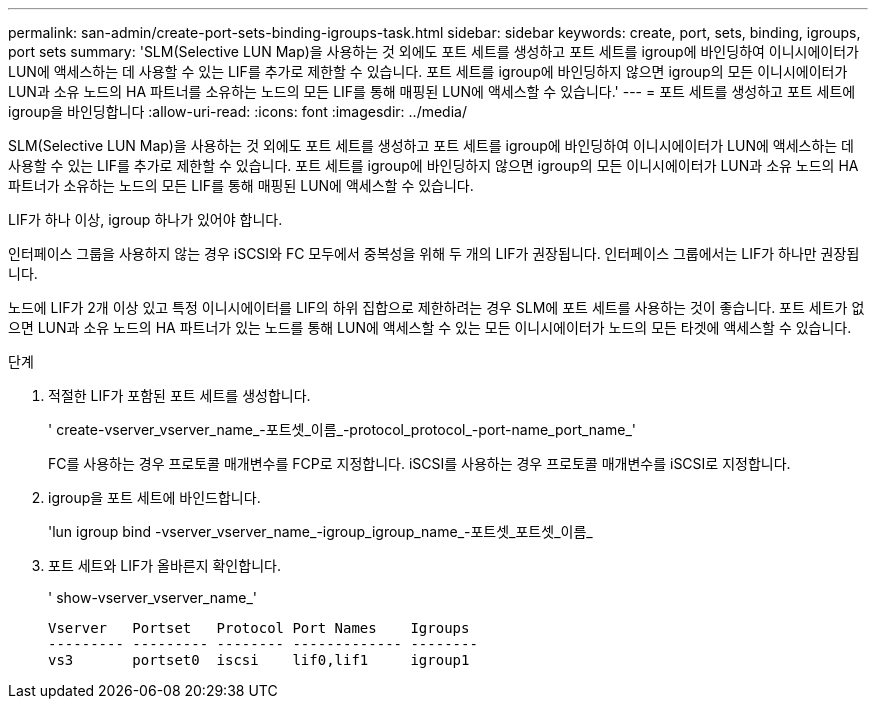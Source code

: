 ---
permalink: san-admin/create-port-sets-binding-igroups-task.html 
sidebar: sidebar 
keywords: create, port, sets, binding, igroups, port sets 
summary: 'SLM(Selective LUN Map)을 사용하는 것 외에도 포트 세트를 생성하고 포트 세트를 igroup에 바인딩하여 이니시에이터가 LUN에 액세스하는 데 사용할 수 있는 LIF를 추가로 제한할 수 있습니다. 포트 세트를 igroup에 바인딩하지 않으면 igroup의 모든 이니시에이터가 LUN과 소유 노드의 HA 파트너를 소유하는 노드의 모든 LIF를 통해 매핑된 LUN에 액세스할 수 있습니다.' 
---
= 포트 세트를 생성하고 포트 세트에 igroup을 바인딩합니다
:allow-uri-read: 
:icons: font
:imagesdir: ../media/


[role="lead"]
SLM(Selective LUN Map)을 사용하는 것 외에도 포트 세트를 생성하고 포트 세트를 igroup에 바인딩하여 이니시에이터가 LUN에 액세스하는 데 사용할 수 있는 LIF를 추가로 제한할 수 있습니다. 포트 세트를 igroup에 바인딩하지 않으면 igroup의 모든 이니시에이터가 LUN과 소유 노드의 HA 파트너가 소유하는 노드의 모든 LIF를 통해 매핑된 LUN에 액세스할 수 있습니다.

LIF가 하나 이상, igroup 하나가 있어야 합니다.

인터페이스 그룹을 사용하지 않는 경우 iSCSI와 FC 모두에서 중복성을 위해 두 개의 LIF가 권장됩니다. 인터페이스 그룹에서는 LIF가 하나만 권장됩니다.

노드에 LIF가 2개 이상 있고 특정 이니시에이터를 LIF의 하위 집합으로 제한하려는 경우 SLM에 포트 세트를 사용하는 것이 좋습니다. 포트 세트가 없으면 LUN과 소유 노드의 HA 파트너가 있는 노드를 통해 LUN에 액세스할 수 있는 모든 이니시에이터가 노드의 모든 타겟에 액세스할 수 있습니다.

.단계
. 적절한 LIF가 포함된 포트 세트를 생성합니다.
+
' create-vserver_vserver_name_-포트셋_이름_-protocol_protocol_-port-name_port_name_'

+
FC를 사용하는 경우 프로토콜 매개변수를 FCP로 지정합니다. iSCSI를 사용하는 경우 프로토콜 매개변수를 iSCSI로 지정합니다.

. igroup을 포트 세트에 바인드합니다.
+
'lun igroup bind -vserver_vserver_name_-igroup_igroup_name_-포트셋_포트셋_이름_

. 포트 세트와 LIF가 올바른지 확인합니다.
+
' show-vserver_vserver_name_'

+
[listing]
----
Vserver   Portset   Protocol Port Names    Igroups
--------- --------- -------- ------------- --------
vs3       portset0  iscsi    lif0,lif1     igroup1
----

